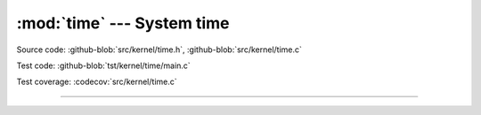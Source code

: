 :mod:`time` --- System time
===========================

.. module:: time
   :synopsis: System time.

Source code: :github-blob:`src/kernel/time.h`, :github-blob:`src/kernel/time.c`

Test code: :github-blob:`tst/kernel/time/main.c`

Test coverage: :codecov:`src/kernel/time.c`

----------------------------------------------

.. doxygenfile:: kernel/time.h
   :project: simba
